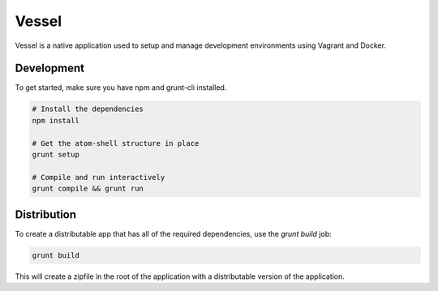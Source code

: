 Vessel
======
Vessel is a native application used to setup and manage development environments
using Vagrant and Docker.

|Gitter|

Development
-----------
To get started, make sure you have npm and grunt-cli installed.

.. code-block:: bash

  # Install the dependencies
  npm install

  # Get the atom-shell structure in place
  grunt setup

  # Compile and run interactively
  grunt compile && grunt run

Distribution
------------
To create a distributable app that has all of the required dependencies, use the
`grunt build` job:

.. code:: bash

    grunt build

This will create a zipfile in the root of the application with a distributable
version of the application.

.. |Gitter| image:: https://badges.gitter.im/Join Chat.svg
   :target: https://gitter.im/awvessel/vessel?utm_source=badge&utm_medium=badge&utm_campaign=pr-badge&utm_content=badge
